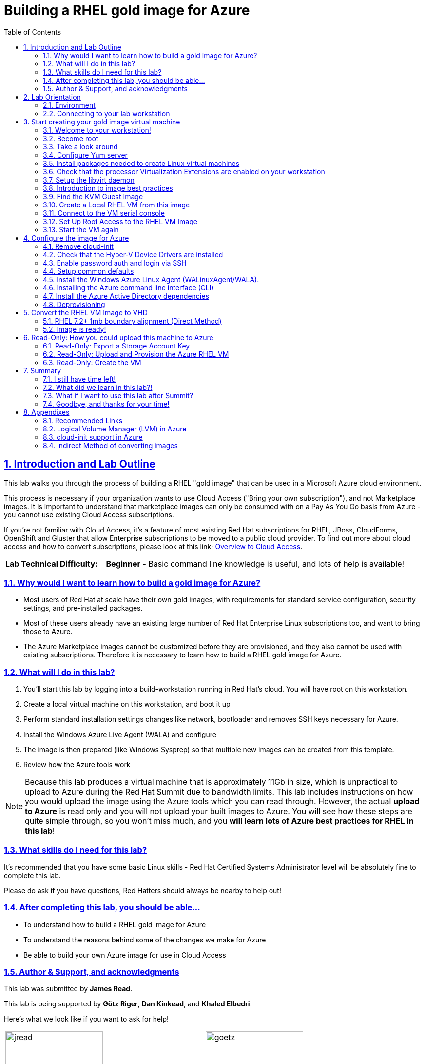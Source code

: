 :data-uri:
:toc: left
:sectanchors: true
:sectlinks: true
:sectnums: true
:encoding: UTF-8

= Building a RHEL gold image for Azure

// include::sidebarhighlight.adoc[]

== Introduction and Lab Outline

This lab walks you through the process of building a RHEL "gold image" that can be used in a Microsoft Azure cloud environment. 

This process is necessary if your organization wants to use Cloud Access
("Bring your own subscription"), and not Marketplace images. It is important to
understand that marketplace images can only be consumed with on a Pay As You Go
basis from Azure - you cannot use existing Cloud Access subscriptions.

If you're not familiar with Cloud Access, it's a feature of most existing Red
Hat subscriptions for RHEL, JBoss, CloudForms, OpenShift and Gluster that allow
Enterprise subscriptions to be moved to a public cloud provider. To find out
more about cloud access and how to convert subscriptions, please look at this
link;
https://www.redhat.com/en/technologies/cloud-computing/cloud-access[Overview
to Cloud Access].

[cols="1,3"]
|===
| **Lab Technical Difficulty:** | **Beginner** - Basic command line knowledge is useful, and lots of help is available!
|===

=== Why would I want to learn how to build a gold image for Azure?

- Most users of Red Hat at scale have their own gold images, with requirements
  for standard service configuration, security settings, and pre-installed packages.
- Most of these users already have an existing large number of Red Hat
  Enterprise Linux subscriptions too, and want to bring those to Azure.

- The Azure Marketplace images cannot be customized before they are
  provisioned, and they also cannot be used with existing subscriptions.
  Therefore it is necessary to learn how to build a RHEL gold image for Azure.

=== What will I do in this lab?

. You'll start this lab by logging into a build-workstation running in Red
Hat's cloud. You will have root on this workstation.
. Create a local virtual machine on this workstation, and boot it up
. Perform standard installation settings changes like network, bootloader and
  removes SSH keys necessary for Azure.
. Install the Windows Azure Live Agent (WALA) and configure
. The image is then prepared (like Windows Sysprep) so that multiple new images can be created from this template. 
. Review how the Azure tools work

[NOTE]
Because this lab produces a virtual machine that is approximately 11Gb in size,
which is unpractical to upload to Azure during the Red Hat Summit due to
bandwidth limits. This lab includes instructions on how you would upload the image using the
Azure tools which you can read through. However, the actual **upload to Azure** is
read only and you will not upload your built images to Azure. You will see how
these steps are quite simple through, so you won't miss much, and you **will
learn lots of Azure best practices for RHEL in this lab**!

=== What skills do I need for this lab? 

It's recommended that you have some basic Linux skills - Red Hat Certified
Systems Administrator level will be absolutely fine to complete this lab.

Please do ask if you have questions, Red Hatters should always be nearby to
help out!

=== After completing this lab, you should be able...

- To understand how to build a RHEL gold image for Azure
- To understand the reasons behind some of the changes we make for Azure
- Be able to build your own Azure image for use in Cloud Access

=== Author & Support, and acknowledgments

This lab was submitted by **James Read**.

This lab is being supported by **Götz Riger**, **Dan Kinkead**, and **Khaled
Elbedri**. 

Here's what we look like if you want to ask for help!

[cols="^,^"]
|===
| image:labImages/jreadProfile.jpg[jread, 200]          | image:labImages/goetzProfile.jpg[goetz, 200]                  
| **James Read**                                        | **Götz Rieger**
| EMEA Senior Solution Architect for Microsoft, Red Hat | Senior Solution Architect, Germany, Red Hat
| Email: james@redhat.com                               | Email: grieger@redhat.com                          
|===
[cols="^,^"]
|===
| image:labImages/danProfile.jpg[dan, 200]              | image:labImages/khaledProfile.jpg[khaled, 200]
| **Dan Kinkead**                                       | **Khaled Elbedri**
| Platform Technical Integrated Support Manager, Red Hat| Technical Sales Lead for Open Source, Microsoft
| Email: dkinkead@redhat.com                            | Email: Khaled.Elbedri@microsoft.com
|===


James would like to express his sincere thanks to Götz, Dan, Khaled and others for
supporting this lab... and **you** for choose to sit here! 

This lab was based around a similar excellent knowledge base article on the Red Hat
customer portal. James would also like to thank the original authors and current maintainers of
the knowledge base article(s).

Small changes to those instructions to that document have been made to convert
it to a Red Hat Summit lab. This lab also includes additions not included in
the original article about using Azure Active Directory, LVM and a bit more.

Be sure to add the following article to your bookmarks **for reference after the Red Hat Summit**!

image::labImages/article.png[]

https://access.redhat.com/articles/uploading-rhel-image-to-azure

This link is also mentioned at the end of this lab guide, along with many other
relevant and useful links.

== Lab Orientation 
=== Environment

In this lab, we'll be using the lab laptop and remote workstation only. 

No special networking, connection Azure details are needed, no Red Hat subscriptions are
needed either. Very simple really!

You may need these details later in the lab;

|===
| Activation Key | **gold**
| Lab ID | **L1071**
| GUID | This is generated for you automatically - 4 characters that are unique to your lab and used in your hostname.
|===


=== Connecting to your lab workstation 

There are 3x machines used in this lab;

. Your lab laptop
.. Graphical environment
.. No root access
. Your lab workstation 
.. Hosted in the cloud
.. Can run virtual machines
.. This is the machine that you SSH into
. The virtual machine gold image you will be building

**You should now SSH into your lab workstation using the SSH command specified on
the lab provisioning webpage**. You can find the **Terminal** application in
the Applications -> Favorites top menu.

image::labImages/guidGrabberSsh.png[]

== Start creating your gold image virtual machine

=== Welcome to your workstation!

If you logged in successfully, you should see this message;

----
---
  Welcome to the RHEL Gold Image Workstation!

        Red Hat Summit 2018
---
lab-user@goldimageworkstation-GUID:
----

=== Become root

You can become root on your lab workstation using `sudo su`. This will allow
you to install packages and create virtual machines with libvirt.

    lab-user@goldimageworkstation-GUID: sudo su
    root@goldimageworkstation-GUID: whoami
    root

=== Take a look around

Lets just take a look around, this is a very simple workstation. **Run a couple
of simple commands below to explore the lab workstation**;

It should be running RHEL 7.5 Server.

    root@goldimageworkstation-GUID: cat /etc/redhat-release
    Red Hat Enterprise Linux Server release 7.5 (Maipo)

It should have just 8Gb of RAM; 

    root@goldimageworkstation-GUID: free -h
                  total        used        free      shared  buff/cache   available
    Mem:           7.6G        136M        7.3G         16M        195M        7.3G
    Swap:            0B          0B          0B

Your workstation should be a 2x core machine;

    root@goldimageworkstation-GUID: lscpu | grep -i CPU
    CPU op-mode(s):        32-bit, 64-bit
    CPU(s):                2
    On-line CPU(s) list:   0,1
    CPU family:            6
    CPU MHz:               2294.872
    NUMA node0 CPU(s):     0,1

This is more than enough to host a couple of small virtual machines - in this
lab we just will create one virtual machine.

=== Configure Yum server

[WARNING]
The commands for yum.repos.d are *no longer required* after Red Hat Summit, if you are 
provisioning this demo from the product demo system. If you are building this 
demo yourself, then you need to find another way to get access to repositories.


This lab environment has stored updates and essential packages on a utility
server. You need to configure your workstation to get packages from this server

    root@goldimageworkstation-GUID: cd /etc/yum.repos.d/
    root@goldimageworkstation-GUID: wget http://repos.example.com/lab.repo

It's always a good idea to clean the yum cache after repos change;

	root@goldimageworkstation-GUID: yum clean all

Check which repositories can be found with this command;

    root@goldimageworkstation-GUID: yum repolist

You should see the 2x repos in the list;

    root@goldimageworkstation-GUID: yum repolist
    Loaded plugins: product-id, search-disabled-repos, subscription-manager
    This system is not registered with an entitlement server. You can use subscription-m
    rhel-7-server-extras-rpms
    rhel-7-server-rpms
    (1/2): rhel-7-server-extras-rpms/primary_db
    (2/2): rhel-7-server-rpms/primary_db

=== Install packages needed to create Linux virtual machines

The following packages are used in this lab. Below, there is a brief
description of what the packages do, and in which repository to find them.

|===
| Package	| Repository | Description
| libvirt	|rhel-7-server-rpms	|Open source API, daemon, and management tool for managing platform virtualization.
|libguestfs	| rhel-7-server-rpms	| A library for accessing and modifying virtual machine file systems.
|libguestfs-tools	| rhel-7-server-rpms	| System administration tools for virtual machines; includes the guestfish utility.
| virt-install | rhel-7-server-rpms | Used to create a virtual machine
definition and register it with libvirt. 
|===

Install the packages as follows;

    root@goldimageworkstation-GUID: yum install libvirt libguestfs libguestfs-tools virt-install

=== Check that the processor Virtualization Extensions are enabled on your workstation

To run virtual machines on the workstations, the processor Virtualization
Extensions need to be enabled in the BIOS/EFI. This will have been done for you
automatically by the script that setup your workstation.

To check if the extensions are enabled, run the following command in your
terminal;

	root@goldimageworkstation-GUID: dmesg | grep -i kvm

You *should _not_ see* the following... If you do, something has gone terribly
wrong, please contact a lab admin!

	[164324.526483] kvm: disabled by bios
	[164346.574009] kvm: disabled by bios
	[164964.310827] kvm: disabled by bios

You *should see* something like this; 

    ...
    [    0.000000] Hypervisor detected: KVM
    ...

=== Setup the libvirt daemon

We're now going to start libvirt, which is a helper service that talks to and
manages KVM.

    root@goldimageworkstation-GUID: service libvirtd start
    root@goldimageworkstation-GUID: chkconfig libvirtd on

=== Introduction to image best practices

Red Hat releases a distribution of RHEL in .qcow2 format. This is optimized for
virtualization on libvirt hypervisors which is a useful starting point for
building an image for Azure. Once you have the base image configured, you can
use this image as a template for creating subsequent VMs in Microsoft Azure.
Note the following configuration settings in the next couple of sections.

==== VM Configuration Settings

Microsoft Azure VMs must have several specific configuration settings. Some of these settings are enabled during the initial VM creation. Other settings are set when provisioning the VM image for Microsoft Azure. Keep these in mind as you move through the procedure and refer back to it if you need to.

[options="header",cols="1,2"]
|===
| Option | Requirement
|LVM	| Do not use Logical Volume Management (LVM) on the operating system
disk. Instead, use regular partitions and format the disk using ext3, ext4, or
xfs. LVM or RAID can be used for data disks. <<about-lvm,Explain more about LVM>>
|ssh	| ssh should be enabled to provide remote access to your Azure VMs.
Note that you can use Azure's firewalling capabilities to restrict external
access.
| dhcp	| The primary virtual adapter should be configured for dhcp (IPv4 only).
| Network Manager	| This service should be disabled on RHEL 6.x images.
| Swap Space	| Do not create a dedicated swap file or swap partition. Swap space may be configured in the Azure Linux agent.
| NIC	| Choose virtio device for the primary virtual network adapter.
| encryption	| Do not use full disk encryption for the operating system disk. Data disks can be encrypted.
|===

=== Find the KVM Guest Image

We will now find the latest KVM Guest Image that is pre-downloaded for you on
your workstation. Normally, you can find KVM Guest Images on the Red Hat Customer Portal, but we've cached them locally to speed up download times. 

[NOTE]
We recommend downloading the latest minor version of each major version of
RHEL. Even though we support RHEL 6.7, we prefer you use RHEL 6.9. Likewise,
even though RHEL 7.1 is supported, you should use RHEL 7.5. 

RHEL 7.0 is not supported in Microsoft Azure because the driver packages for
Azure's network cards and similar were only released in 7.1 and later.

On your lab laptop, run the following command in a terminal; 

	root@goldimageworkstation-GUID: cd /opt/
	root@goldimageworkstation-GUID: ls
   
You should see an image filename that was downloaded from the customer portal
for you; **rhel-server-7.5-x86_64-kvm.qcow2**

Copy the image to `/var/lib/libvirt/images/`; We create a copy of this image because if we break something during the install, we can just make a new copy without having to download the image again.

	root@goldimageworkstation-GUID: cp rhel-server-7.5-x86_64-kvm.qcow2 /var/lib/libvirt/images/

=== Create a Local RHEL VM from this image

We are now going to create a new virtual machine on the workstation, based on
this standard KVM guest image. We will customize this image, then prepare it to
upload to Azure. 

You do not have any access to a graphical environment on your workstation, so
we will create a virtual machine using command line tools **virt-install** and
**virsh** (virtual shell). 

----
root@goldimageworkstation-GUID: virt-install -n goldimage -r 2048 --os-type=linux --os-variant=rhel7 --disk /var/lib/libvirt/images/rhel-server-7.5-x86_64-kvm.qcow2,device=disk,bus=virtio -w bridge=virbr0,model=virtio --vnc --noautoconsole --import
----

If successful, you should see; 

    Starting install...
    Domain creation completed.

Let's pause for a moment to understand what this command just did;

. `virt-install -n goldimage` created a new KVM/libvirt Virtual Machine called
"goldimage"
. `-r 2048`, gave this machine 2048Mb (2Gb) of RAM. Note that in Azure, this
virtual machine could be configured for any Azure machine size, and would not
be limited to 2Gb. We're just using 2Gb to initially build the image as there
is no workload installed.
. `--os-type=linux --os-variant=rhel7` configures the virtual hardware choices
to be the most compatible with RHEL.
. `--disk
/var/lib/libvirt/images/rhel-server-7.5-x86_64-kvm.qcow2,device=disk,bus=virtio`
sets the virtual machine to use the base disk image we just copied, and
connects it to the virtual machine using the "virtio" interface and driver. 
. `-w bridge=virbr0,model=virtio` This gives the virtual
machine a local network connection so we can SSH into it later.
. `--import` This imports the virtual machine definition to the local libvirt
daemon.

The virtual machine should be started automatically for you, you can check this
as follows;

    root@goldimageworkstation-GUID: virsh list
     Id    Name                           State
    ----------------------------------------------------
     2     goldimage                      running

If you see this, **awesome**! If you cannot see this, you should be sad and
contact a lab admin :) 

=== Connect to the VM serial console

Lets connect to our VM, but because it does not have a default network
configuration, we're going to use the serial console. 

    root@goldimageworkstation-GUID: virsh console goldimage

You will probably start seeing bootup warning messages like this... **don't
panic**!

    [  186.475166] cloud-init[802]: 2018-05-04 03:19:50,499 - url_helper.py[WARNING]: Calling 'http://192.168.122.1/latest/meta-data/instance-id' failed [50/120s]: request error [('Connection aborted.', error(111, 'Connection refused'))]

It's important to pause here and understand what is happening here.

==== Understanding cloud-init

`cloud-init` is a useful tool in environments that support it, like Red Hat
OpenStack Platform. It is a utility that is pre-installed on virtual machines,
and it starts up on bootup. It asks local
metadata servers for configuration information - network device IP addresses,
initial root passwords, initial SSH keys and various other details.

In our virtual environment, we have not got a cloud-init metadata server
configured - and it would be unusual to use cloud-init in simple environments
like this. Most importantly, cloud-init support for RHEL on Azure is not yet
generally available (<<cloud-init-about,Learn more here>>).

We could have disabled cloud-init using bootup options, but this was hopefully
a useful learning opportunity! Wait for cloud-init to time out (should take
about 3-5 minutes) and you should
then get a login screen eventually; 

----
Red Hat Enterprise Linux Server 7.5 (Maipo)
Kernel 3.10.0-862.el7.x86_64 on an x86_64

localhost login:
----

Great, a basic login prompt! Here's a quick **checkpoint of what we've done so
far**;

. SSHed into the workstation that is running in Red Hat's cloud
. Setup virtualization on the workstation
. Created a goldimage virtual machine

The problem is, because cloud-init failed, the
root password has not been set, and so you cannot login...

We're going to set the root password manually by turning the machine off,
editing it's virtual disk, editing the shadow password file, and then starting
it back up again!

We need to exit the serial console first to get back to our workstation.

. Press the keyboard shortcut **Control + ]** to exit the serial console. 
. Power off the virtual machine; `virsh destroy goldimage` 

Note that `virsh` uses the word "destroy" to mean "power off" virtual machine.
We did not delete this virtual machine, and we can check it still exists with
the following command;

    root@goldimageworkstation-GUID: virsh list --all
     Id    Name                           State
    ----------------------------------------------------
     -     goldimage                      shut off

Once you have shut down the VM, we will now set up root access to the image.

=== Set Up Root Access to the RHEL VM Image

So that the image can be customized for Microsoft Azure, you need to set up root access to the VM. You can do this by using a public/private key generator like ssh-keygen, or you can set up a root password by completing the steps below. 

On your workstation, use openssl to generate a new encrypted password for the root account on the new VM.

	root@goldimageworkstation-GUID: openssl passwd -1 yourPasswordGoesHere
    $1$bI/.EQaO$Qa.i9WtqjskncD9LgaJwq1

Copy the encrypted password string (in the example above -
**$1$bI/.EQaO$Qa.i9WtqjskncD9LgaJwq1** is our encrypted password).

We're now goin to use Guestfish to open up the virtual machine disk image, edit
a file, and then close the disk image. Gueshfish is a really useful tool for
making either quick, or automated changes to virtual machines without them
being started. It's particulary useful in this case to reset a root password
when we don't have root access to the machine.

Alternative ways to reset the root password include;

. Single user boot mode
. `virt-customize` - works in a similar way to guestfish, with simple
pre-prepared tasks like resetting the root password.  

Launch the guestfish utility to access the etc/shadow file on the image.

	root@goldimageworkstation-GUID: guestfish -a /var/lib/libvirt/images/rhel-server-7.5-x86_64-kvm.qcow2 

Enter the following commands at the guestfish command prompt.

	><fs> run
    100% ⟦▒▒▒▒▒▒▒▒▒▒▒▒▒▒▒▒▒▒▒▒▒▒▒▒▒▒▒▒▒▒▒▒▒▒▒▒▒▒▒▒▒▒▒▒▒▒▒▒▒▒▒▒▒▒▒▒▒▒▒▒▒▒▒▒▒▒▒▒▒⟧ 00:00

This lets the Guestfish tool see the virtual machine disks. 

	><fs> list-filesystems
    /dev/sda1: xfs

This shows that the virtual machine has a single disk image. We can virtually
mount it within Guestfish;

	><fs> mount /dev/sda1 /

Within Guestfish, we can use tools like vi to then edit files directly on the
disk. We'll use this to directly edit the shadow file (which stores our Linux
passwords). 

Edit the shadow file using **vi**. Replace the root password value with the encrypted password generated by the openssl command.

NOTE: **vi** is a Unix text editor that you may not be used to using - please
don't be afraid to ask a lab admin if you need help with using it!
Unfortunately Guestfish won't allow you to use other editors like nano that you
may choose to use instead.

	><fs> vi /etc/shadow

When you edit the **shadow** file, you replace the root password null value
that is represented by **!!** in the unedited file. 

----
root:!!:17612:0:99999:7:::
bin:*:17492:0:99999:7:::
daemon:*:17492:0:99999:7:::
... 
----

To setting the root password to our encrypted value, edit your file to look
something like this;

----
root:$1$bI/.EQaO$Qa.i9WtqjskncD9LgaJwq1:17612:0:99999:7:::
bin:*:17492:0:99999:7:::
daemon:*:17492:0:99999:7:::
... 
----

Save your changes to **/etc/shadow** and exit your text editor.

To confirm we edited this file successfully, we can just double check the first
line looks something like this using `cat`; 

    ><fs> cat /etc/shadow
    root:$1$bI/.EQaO$Qa.i9WtqjskncD9LgaJwq1:17612:0:99999:7:::
    ... 


Exit the guestfish utility. This will close the disk. 

	><fs> quit

=== Start the VM again

Use the following command to restart our virtual machine in libvirt;

    root@goldimageworkstation-GUID: virsh start goldimage

Note that cloud-init will try again, and will slow down your virtual machine
startup. Use the `virsh console goldimage` command to reconnect to the console
- you should now be able to login using the password you just set;

----
Red Hat Enterprise Linux Server 7.5 (Maipo)
Kernel 3.10.0-862.el7.x86_64 on an x86_64

localhost login: root
Password:
[root@localhost ~]#
----

If the root password does not work, check the **/etc/shadow** file to make sure the password was set up properly.

Once you are logged in using the root account, you're ready to configure the image.

== Configure the image for Azure

Complete the procedures in the following sections to finalize the gold image
for Azure.

=== Remove cloud-init
Lets get rid of that bootup delay from cloud-init!

If you are unfamiliar with this service, it's used to do the initial setup of virtual machines from generic images. OpenStack, and some other cloud platforms host a metadata server, which give images their initial hostname, username, ssh keys and similar. 

Red Hat Enterprise Linux and Azure does not have production support
`cloud-init` (<<cloud-init-about,click here to learn why>>), instead the Windows Azure Live Agent (WALA) does most of the tasks that `cloud-init` normally does. 

Stop the cloud-init service (if present).

	[root@localhost ~]# systemctl stop cloud-init

Remove the cloud-init software.

	[root@localhost ~]# yum remove cloud-init


=== Check that the Hyper-V Device Drivers are installed
Microsoft provides network and storage device drivers as part of their Linux
Integration Services for Hyper-V package. Hyper-V device drivers may need to be
installed on the RHEL VM prior to importing it to Microsoft Azure. Use the
`lsinitrd | grep hv` command to verify that the drivers are installed. i

Here is how you would manually configure the Hyper-V device drivers (**these next
few steps should not be necessary for you to type as recent RHEL7 images
include these drivers by default**); 

Note the spaces before and after the quotes. For example, add_drivers+=" hv_vmbus ". This ensures that unique drivers are loaded in the event that other Hyper-V drivers already exist in the environment.

On the RHEL VM, you would add the driver parameters to the /etc/dracut.conf file.

	add_drivers+=" hv_vmbus "
	add_drivers+=" hv_netvsc "
	add_drivers+=" hv_storvsc "

Here's how you regenerate the intramfs image.

	[root@localhost ~]# dracut -f -v

Verify the configuration changes now include the **hv** drivers in your bootup
image.

	[root@localhost ~]# lsinitrd | grep hv

You should see a list of Hyper-V drivers similar to the following drivers.

image::labImages/virt-manager_5.png[]

=== Enable password auth and login via SSH

Edit the /etc/ssh/sshd_config file and enable password authentication. This allows you to use SSH password authentication without using public key authentication. 

	PasswordAuthentication yes

Restart the SSH daemon for the configuration changes to be picked up;

    [root@localhost ~]# service sshd restart

We can now exit the serial console and reconnect via SSH. First we need to find
this virtual machine's IP address on libvirt, which starts with
**192.168.122.x**. 

    [root@localhost ~]# ip a
1: lo: <LOOPBACK,UP,LOWER_UP> mtu 65536 qdisc noqueue state UNKNOWN group default qlen 1000
    link/loopback 00:00:00:00:00:00 brd 00:00:00:00:00:00
    inet 127.0.0.1/8 scope host lo
       valid_lft forever preferred_lft forever
    inet6 ::1/128 scope host
       valid_lft forever preferred_lft forever
2: eth0: <BROADCAST,MULTICAST,UP,LOWER_UP> mtu 1500 qdisc pfifo_fast state UP group default qlen 1000
    link/ether 52:54:00:f3:b3:15 brd ff:ff:ff:ff:ff:ff
    inet 192.168.122.108/24 brd 192.168.122.255 scope global noprefixroute dynamic eth0
       valid_lft 2571sec preferred_lft 2571sec
    inet6 fe80::5054:ff:fef3:b315/64 scope link
       valid_lft forever preferred_lft forever

We can see from the above output that in this environment the IP address of our
gold image is **192.168.122.108**. Your IP address will be slightly different.
Take a note of it.

Exit the serial console by pressing the **Control + ]** shortcut.

SSH from the workstation back into the gold image VM, and use the password you
set earlier;

    root@goldimageworkstation-GUID: ssh root@192.168.122.108
    root@192.168.122.108's password:
    Last login: Fri May  4 04:08:24 2018
    [root@localhost ~]#

=== Setup common defaults

Set a generic host name. You could of course set this to your corporate
standard, like **goldimage.prod.example.com**.

	[root@localhost ~]# hostnamectl set-hostname localhost.localdomain

Edit /etc/sysconfig/network-scripts/ifcfg-eth0 so it matches the following list of configuration details.

	DEVICE="eth0"
	BOOTPROTO="dhcp"
	ONBOOT="yes"
	TYPE="Ethernet"
	USERCTL="no"
	PEERDNS="yes"
	IPV6INIT="no"

NOTE: Azure uses DHCP for it's network configuration of virtual machines. If
you use static IP addresses from the Azure command line tools or portal, it's
still using DHCP to actually apply these changes to virtual machines. This is a
common practice in cloud environments and is recommended to keep configuration
simple.  

Remove any persistent network device rules.

	[root@localhost ~]# rm -f /etc/udev/rules.d/70-persistent-net.rules
	[root@localhost ~]# rm -f /etc/udev/rules.d/75-persistent-net-generator.rules

This is necessary because when we create multiple copies of this virtual
machine on Azure, it will create network cards with different MAC addresses
that have not been "seen" by this virtual machine before. This would mean your
first virtual machine would be assigned **eth1** or **em2** or similar which is
undesirable. 

Set the network service to start automatically.

	[root@localhost ~]# chkconfig network on

Set ssh to start automatically.

	[root@localhost ~]# systemctl enable sshd
	[root@localhost ~]# systemctl is-enabled sshd

Modify the kernel boot parameters.

a. Add the following options to the end of the **GRUB_CMDLINE_LINUX** line in the `/etc/default/grub` file.

	earlyprintk=ttyS0
	console=ttyS0
	rootdelay=300

- The the `console` and `earlyprintk` statements allow the Azure diagnostics to
  pick up early bootup messages from the virtual machine in Azure. Note the
  Azure does not provide serial console access generally supported in every
  region yet.

b. Remove the following options, if they are present.

	rhgb
	quiet
	crashkernel=auto

- The `rhgb` statement normally is used to show a pretty/graphical boot. This won't be seen in Azure, and the diagnostic logs are more useful to us.

- Removing the quiet option will show us more log messages.

- `crashkernel=auto` tells the kernel to use the automatic mode in a crash, rather than choosing another option.

Regenerate the grub.cfg file. This updates the grub configuration with the changes we made above.

	grub2-mkconfig -o /boot/grub2/grub.cfg

In a production environment, it's necessary to register RHEL instances using `subscription-manager` to receive updates. It might seem like a good idea to do this in your gold image, but for the following reasons this isn't recommended;

- Your machine ID will be duplicated, causing problems when you launch 2x instances.

- A subscription will be consumed for your gold-image, which is in storage, doing nothing.

- If your subscriptions expire or change, you would need to update your gold image.

=== Install the Windows Azure Linux Agent (WALinuxAgent/WALA).

[WARNING]
The commands for yum.repos.d are *no longer required* after Red Hat Summit, if you are 
provisioning this demo from the product demo system. If you are building this 
demo yourself, then you need to find another way to get access to repositories.

The goldimage virtual machine does not have any repositories configured because
it is not subscribed to **subscription-manager**. Again, lets download the lab
repo in our gold image;

    [root@localhost ~]# cd /etc/yum.repos.d/
    [root@localhost ~]# curl -O http://repos.example.com/lab.repo

It's always a good idea to clean the yum cache after repos change;

	[root@localhost ~]#  yum clean all

[NOTE]
For production environments, the `rhel-7-server-extras-rpms` includes the Windows Azure Linux Agent.

Install the agent, and configure it to start on boot;

	[root@localhost ~]# yum -y install WALinuxAgent
	[root@localhost ~]# systemctl enable waagent.service

Edit the following lines in the `/etc/waagent.conf` file to configure swap space for provisioned VMs. Set swap space for whatever is appropriate for your provisioned VMs.

	Provisioning.DeleteRootPassword=n
	ResourceDisk.Filesystem=ext4
	ResourceDisk.EnableSwap=y
	ResourceDisk.SwapSizeMB=2048

=== Installing the Azure command line interface (CLI)

The Azure Command Line Interface is an optional package that is not essential
to running virtual machines on Azure, but it's very useful if you want to run
Azure commands from inside your virtual machines.

Import the Microsoft repository RPM signing key; 

    [root@localhost ~]# sudo rpm --import https://packages.microsoft.com/keys/microsoft.asc

Create a local Azure CLI repository entry.

    [root@localhost ~]# sudo sh -c 'echo -e "[azure-cli]\nname=Azure CLI\nbaseurl=https://packages.microsoft.com/yumrepos/azure-cli\nenabled=1\ngpgcheck=1\ngpgkey=https://packages.microsoft.com/keys/microsoft.asc" > /etc/yum.repos.d/azure-cli.repo'

Lets clean the yum repositories again just to be safe, and then install the
`azure-cli`. 


    [root@localhost ~]# sudo yum install azure-cli

Run the `az` command to check it's working. It should just print a header, lots
of help about available commands and then exit.
    
    [root@localhost ~]# az

WARNING: It would be a bad security best practice to login to your Azure
account and storage your username/password credentials in your gold image.
Instead, login to Azure with the `az` command after you create virtual machines
from this template.

=== Install the Azure Active Directory dependencies

To configure this RHEL virtual machine to optionally connect to Azure Active
Directory later, lets install the realmd and it's dependencies so it can later
be joined to a domain;

    [root@localhost ~]# yum install realmd sssd krb5-workstation krb5-libs samba-common-tools

If you would like to learn more about how to configure Azure Active Directory
when it is later in Azure, please see this following article; https://docs.microsoft.com/en-us/azure/active-directory-domain-services/active-directory-ds-join-rhel-linux-vm

=== Deprovisioning

Now many of the common tasks have been completed, we're almost ready to
"deprovision" the machine from WALA. It's sensible to take a backup of our work
so far, so that if the deprovisioning fails or we want to make changes later,
we can come back to this backup.

Logout of the gold image, and go back to the workstation. Take a snapshot of the VM from the workstation; 

    root@goldimageworkstation-GUID: virsh snapshot-create-as --domain goldimage --name "goldimage-before-deprovision"

Validate that the snapshot was created as follows;

    root@goldimageworkstation-GUID: virsh snapshot-list goldimage
     Name                 Creation Time             State
    ------------------------------------------------------------
     goldimage-before-provision 2018-05-09 01:01:14 +0200 running


Log back into the goldimage VM.

Prepare the VM for Azure provisioning by cleaning up the existing provisioning details; Azure will provision the VM in Azure. This command generates warnings, which is expected.

	[root@localhost ~]# waagent -force -deprovision

Here is what the deprovisioning command actually did;

. All SSH host keys (if Provisioning.RegenerateSshHostKeyPair is 'y' in the configuration file)
. Nameserver configuration in /etc/resolv.conf
. Root password from /etc/shadow (if Provisioning.DeleteRootPassword is 'y' in the configuration file)
. Cached DHCP client leases
. Resets host name to localhost.localdomain

Clean the shell history and shut down the VM.

	export HISTSIZE=0
	poweroff

== Convert the RHEL VM Image to VHD

All Azure VM images must be in vhd format. This section describes how to convert your template image from qcow2 to vhd format. Once you have converted the image to vhd using one of the conversion procedures below, proceed to the following section and authenticate your server.

Important: The resulting vhd file must be sized to the nearest 1 MB boundary for Microsoft Azure. The Indirect Method of conversion below has been thoroughly tested. You can use one of the Direct Methods for a 7.x or 6.x KVM Guest Image. Note that the Indirect Method should be used if the Azure VM does not start in Microsoft Azure after using one of the other methods of conversion.

NOTE: If you do **not** align your image to 1mb boundaries, it may still work,
but it's likely to cause significant performance degredation in Azure due to
the way Azure blob storage works. 

=== RHEL 7.2+ 1mb boundary alignment (Direct Method)

By default, the RHEL 7.2 Guest Image and above is already sized to an even 1 MB
boundary and can be converted directly from qcow2 to vhd. The qcow2 format is
the format of virtual machine disks used by defualt in libvirt. The vhd format
is what is supported by Azure.

Use the following command to directly convert the file.

	root@goldimageworkstation-GUID: qemu-img convert -p -f qcow2 -o
    subformat=fixed -O vpc rhel-server-7.5-x86_64-kvm.qcow2 rhel-server-7.5-x86_64-kvm.vhd

Take a quick look at size of the VHD file that was just generated;

    root@goldimageworkstation-GUID: ll -h rhel-server-7.5-x86_64-kvm.vhd

You should get something that looks like this;

    -rw-r--r-- 1 root root 11G May  9 01:16 rhel-server-7.5-x86_64-kvm.vhd

Notice how the size of the image has radically increased from approximately
**~2Gb** in the qcow2 format, to **~11Gb** in the VHD format. Hopefully you can
see why it's unpractical for us to upload this lab image to Azure - goodbye
Summit bandwidth!! 

To verify the file is resized correctly, show the virtual-size using the following command.

	root@goldimageworkstation-GUID: qemu-img info --output=json -f vpc rhel-server-7.5-x86_64-kvm.vhd

You should see some output like this. Take a note of the virtual-size which you
can see is **10737893376**.

    {
        "virtual-size": 10737893376,
        "filename": "rhel-server-7.5-x86_64-kvm.vhd",
        "format": "vpc",
        "actual-size": 1696194560,
        "dirty-flag": false
    }


Divide the virtual-size value by 1024, twice. If the result is a whole number,
the vhd file is aligned properly. If the result has a decimal point, the file
is not sized correctly and you should use the <<indirect-method,indirect method>>. There is a
calculator in the installed in acessories if you need it ;) 

	<virtual-size> / 1024 / 1024

=== Image is ready!

At this stage, your goldimage virtual machine disk is "ready" to be uploaded to
Azure! Well done for getting this far and finishing the practical part of this
lab.

Do read to the end as there are some important points you can stil learn, and a
summary section.

== Read-Only: How you could upload this machine to Azure

[NOTE]
We cannot actually run these commands in this lab, because 20+ people uploading 
11Gb images would consume all the bandwidth at Red Hat Summit, and would 
also take quite some time. This section of the lab is for reading only, we cannot
do these steps on the laptops. 

Enter az login to authenticate your Azure administration server and log in.

	az login

Example:

	[clouduser@localhost]$ az login
	To sign in, use a web browser to open the page https://aka.ms/devicelogin and enter the code FDMSCMETZ to authenticate.
	  [
		{
		  "cloudName": "AzureCloud",
		  "id": "",
		  "isDefault": true,
		  "name": "",
		  "state": "Enabled",
		  "tenantId": "",
		  "user": {
			"name": "",
			"type": "user"
		  }
		}
	  ]

=== Read-Only: Export a Storage Account Key

Important: The following steps are only for users that have existing resources for the VM in Microsoft Azure. If you need to create new Azure resources, go to Set Up New Resources in Microsoft Azure.

Complete the steps below to get your storage account key and export it to Microsoft Azure.

Get the storage account connection string.

	az storage account show-connection-string -n <storage-account-name> -g <resource-group>


Example:

	[clouduser@localhost]$ az storage account show-connection-string -n azrhelclistact -g azrhelclirsgrp
	{
	  "connectionString": "DefaultEndpointsProtocol=https;EndpointSuffix=core.windows.net;AccountName=azrhelclistact;AccountKey=NreGk...=="
	}


Export the connection string. Copy the connection string and paste it into the following command. This connects your system to the storage account.

	export AZURE_STORAGE_CONNECTION_STRING="<storage-connection-string>"


Example:

	[clouduser@localhost]$ export AZURE_STORAGE_CONNECTION_STRING="DefaultEndpointsProtocol=https;EndpointSuffix=core.windows.net;AccountName=azrhelclistact;AccountKey=NreGk...=="

Once you have exported the storage connection string, go to Upload and Provision the Azure RHEL VM.

Set Up New Resources in Microsoft Azure
Complete the following steps to create resources in Microsoft Azure.

Create a resource group in an Azure region.

	az group create --name <resource-group> --location <azure-region>


Example:

	[clouduser@localhost]$ az group create --name azrhelclirsgrp --location southcentralus
	{
	  "id": "/subscriptions//resourceGroups/azrhelclirsgrp",
	  "location": "southcentralus",
	  "managedBy": null,
	  "name": "azrhelclirsgrp",
	  "properties": {
		"provisioningState": "Succeeded"
	  },
	  "tags": null
	}


Create a storage account. Refer to Storage SKU Types for SKU type descriptions.

	az storage account create -l <azure-region> -n <storage-account-name> -g <resource-group> --sku <sku_type>


Example:

	[clouduser@localhost]$ az storage account create -l southcentralus -n azrhelclistact -g azrhelclirsgrp --sku Standard_LRS
	{
	  "accessTier": null,
	  "creationTime": "2017-04-05T19:10:29.855470+00:00",
	  "customDomain": null,
	  "encryption": null,
	  "id": "/subscriptions//resourceGroups/azrhelclirsgrp/providers/Microsoft.Storage/storageAccounts/azrhelclistact",
	  "kind": "Storage",
	  "lastGeoFailoverTime": null,
	  "location": "southcentralus",
	  "name": "azrhelclistact",
	  "primaryEndpoints": {
		"blob": "https://azrhelclistact.blob.core.windows.net/",
		"file": "https://azrhelclistact.file.core.windows.net/",
		"queue": "https://azrhelclistact.queue.core.windows.net/",
		"table": "https://azrhelclistact.table.core.windows.net/"
	},
	"primaryLocation": "southcentralus",
	"provisioningState": "Succeeded",
	"resourceGroup": "azrhelclirsgrp",
	"secondaryEndpoints": null,
	"secondaryLocation": null,
	"sku": {
	  "name": "Standard_LRS",
	  "tier": "Standard"
	},
	"statusOfPrimary": "available",
	"statusOfSecondary": null,
	"tags": {},
	  "type": "Microsoft.Storage/storageAccounts"
	}


Get the storage account connection string.

	az storage account show-connection-string -n <storage-account-name> -g <resource-group>


Example:

	[clouduser@localhost]$ az storage account show-connection-string -n azrhelclistact -g azrhelclirsgrp
	{
	  "connectionString": "DefaultEndpointsProtocol=https;EndpointSuffix=core.windows.net;AccountName=azrhelclistact;AccountKey=NreGk...=="
	}


Export the connection string. Copy the connection string and paste it into the following command. This connects your system to the storage account.

	export AZURE_STORAGE_CONNECTION_STRING="<storage-connection-string>"


Example:

	[clouduser@localhost]$ export AZURE_STORAGE_CONNECTION_STRING="DefaultEndpointsProtocol=https;EndpointSuffix=core.windows.net;AccountName=azrhelclistact;AccountKey=NreGk...=="


Create the storage container.

	$ az storage container create -n <container-name>


Example:

	[clouduser@localhost]$ az storage container create -n azrhelclistcont
	{
	  "created": true
	}


Create a virtual network.

	az network vnet create -g <resource group> --name <vnet-name> --subnet-name <subnet-name>


Example:

	[clouduser@localhost]$ az network vnet create --resource-group azrhelclirsgrp --name azrhelclivnet1 --subnet-name azrhelclisubnet1
	{
	  "newVNet": {
		"addressSpace": {
		  "addressPrefixes": [
		  "10.0.0.0/16"
		  ]
	  },
	  "dhcpOptions": {
		"dnsServers": []
	  },
	  "etag": "W/\"\"",
	  "id": "/subscriptions//resourceGroups/azrhelclirsgrp/providers/Microsoft.Network/virtualNetworks/azrhelclivnet1",
	  "location": "southcentralus",
	  "name": "azrhelclivnet1",
	  "provisioningState": "Succeeded",
	  "resourceGroup": "azrhelclirsgrp",
	  "resourceGuid": "0f25efee-e2a6-4abe-a4e9-817061ee1e79",
	  "subnets": [
		{
		  "addressPrefix": "10.0.0.0/24",
		  "etag": "W/\"\"",
		  "id": "/subscriptions//resourceGroups/azrhelclirsgrp/providers/Microsoft.Network/virtualNetworks/azrhelclivnet1/subnets/azrhelclisubnet1",
		  "ipConfigurations": null,
		  "name": "azrhelclisubnet1",
		  "networkSecurityGroup": null,
		  "provisioningState": "Succeeded",
		  "resourceGroup": "azrhelclirsgrp",
		  "resourceNavigationLinks": null,
		  "routeTable": null
		}
	  ],
	  "tags": {},
	  "type": "Microsoft.Network/virtualNetworks",
	  "virtualNetworkPeerings": null
	  }
	}

=== Read-Only: Upload and Provision the Azure RHEL VM
Complete the following steps to upload and provision the VM. Note that the exported storage connection string does not persist after a system reboot. If any of commands in the following steps fail, export the storage connection string again. (See Steps 3 and 4 in the previous section.)

Upload the image to the storage container. It may take several minutes.

Note: Enter az storage container list to get the list of storage containers.

	az storage blob upload --account-name <storage-account-name> --container-name <container-name> --type page --file <path-to-vhd> --name <image-name>.vhd

Example:

	[clouduser@localhost]$ az storage blob upload --account-name azrhelclistact --container-name azrhelclistcont --type page --file rhel-image-7.3.vhd --name rhel-image-7.3.vhd
	Percent complete: %100.0

Get the URL for the uploaded vhd file. You will need to use this URL in the following step.

	az storage blob url -c <container-name> -n <image-name>.vhd

Example:

	[clouduser@localhost]$ az storage blob url -c azrhelclistcont -n rhel-image-7.3.vhd
	"https://azrhelclistact.blob.core.windows.net/azrhelclistcont/rhel-image-7.3.vhd"

=== Read-Only: Create the VM

Note: The following command uses the option --generate-ssh-keys, which creates a private/public key pair. The private and public key files are created in ~/.ssh on your local machine. The public key is added to the authorized_keys file on the VM for the user specified by the --admin-username option.

	az vm create --resource-group <resource-group> --location <azure-region> --use-unmanaged-disk --name <vm-name> --storage-account <storage-account-name> --os-type linux --admin-username <administrator-name> --generate-ssh-keys --image <URL>

Example:

	[clouduser@localhost]$ az vm create --resource-group azrhelclirsgrp --location southcentralus --use-unmanaged-disk --name rhel-azure-vm-1 --storage-account azrhelclistact --os-type linux --admin-username clouduser --generate-ssh-keys --image https://azrhelclistact.blob.core.windows.net/azrhelclistcont/rhel-image-7.3.vhd

	{
	  "fqdns": "",
	  "id": "/subscriptions//resourceGroups/azrhelclirsgrp/providers/Microsoft.Compute/virtualMachines/rhel-azure-vm-1",
	  "location": "southcentralus",
	  "macAddress": "",
	  "powerState": "VM running",
	  "privateIpAddress": "10.0.0.4",
	  "publicIpAddress": "12.84.121.147",
	  "resourceGroup": "azrhelclirsgrp"

Note the public IP address. You will need this to log in to the VM in the next step.

Start an SSH session and log in to the appliance.

	ssh -i <path-to-ssh-key> <admin-username@public-IP-address>

Example:

	[clouduser@localhost]$ ssh  -i /home/clouduser/.ssh/id_rsa clouduser@12.84.121.147
	The authenticity of host '12.84.121.147' can't be established.
	Are you sure you want to continue connecting (yes/no)? yes
	Warning: Permanently added '12.84.121.147' (ECDSA) to the list of known hosts.

	[clouduser@rhel-azure-vm-1 ~]$

If you see your user login, you have successfully deployed your Azure RHEL VM.

You can now go to the Microsoft Azure portal and check the audit logs and properties of your resources. You can manage your VMs directly in the Microsoft Azure portal. If you are managing multiple VMs, you should use the ARM CLI. The ARM CLI provides a powerful interface to your resources in Microsoft Azure. Enter az --help in the CLI or go to Azure CLI 2.0 Command Reference to learn more about the commands you use to manage your VMs in Microsoft Azure.

Using other Authentication Methods
While recommended for increased security, the use of the Azure-generated public key file in the example above is not a requirement. The following examples show two other methods for SSH authentication.

Example 1: These command options provision a new Azure VM without generating a public key file. They allow SSH authentication using a password.

	az vm create --resource-group <resource-group> --location <azure-region> --use-unmanaged-disk --name <vm-name> --storage-account <storage-account-name> --os-type linux --admin-username <administrator-name> --admin-password <ssh-password> --image <URL>

Authentication command: ssh <admin-username@public-ip-address>

Example 2: These command options provision a new Azure VM that you can use the SSH protocol to access using an existing public key file.

	az vm create --resource-group <resource-group> --location <azure-region> --use-unmanaged-disk --name <vm-name> --storage-account <storage-account-name> --os-type linux --admin-username <administrator-name> --ssh-dest-key-path <path-to-existing-ssh-key> --image <URL>

Authentication command: ssh -i <path-to-existing-ssh-key> <admin-username@public-ip-address>

== Summary

=== I still have time left!

If you still have some time left in this lab (and you have some time free
because we didn't want you to run out of time) then here's some extras you
could do;

. Make use of the lab assistants to ask your Azure questions! We use Azure a
lot, and one of us will hopefully know the answer!
. Try automating some of these steps - as they would be necessary when new
releases of RHEL come out, like 7.6, 7.7, etc. 
. What else do you do for a corporate standard build? Configure auditing,
logging, do you often install a webserver? Do that on this image, use the
WAAgent again to deprovision, realign the image if needed. 
. Spend time reading through the recommended links! Really there is a lot of
useful stuff there to learn.

=== What did we learn in this lab?!

In this lab we've run through most of the basic steps needed to create a Red
Hat Enterprise Linux image for Azure. 

. We setup virtualisation support on a RHEL7 server in order to create a
"goldimage" virtual machine.
. The goldimage virtual machine was downloaded from the Red Hat customer
portal, and we customized this image to boot up in our local environment.
. We removed cloud-init, which is not yet supported on Azure, and setup the
Windows Azure Live Agent. 
. There were read-only instructions on how you would upload this image to Azure
later.

We hope that you are now more familiar with the process, please do review the recommended links below to learn more.

Any feedback, comments about this lab guide, please email james@redhat.com ,
and enjoy the rest of the Red Hat Summit!

=== What if I want to use this lab after Summit?

Sure! It's on GitHub, check out: https://github.com/redhatdemocentral/rhsummitlabs-2018/blob/master/rhsummitlabs/Building_a_RHEL_gold_image_for_Azure/README.adoc . Obviously the lab
environment you used at Red Hat Summit will not be available, but you can
easily create your own workstation and then many of the instructions are
similar.

=== Goodbye, and thanks for your time!

Thanks so much for taking the time to sit in this lab. It's super, mega, uber
important to **fill out the survey in the mobile app**. It's like TripAdvisor for Red Hat Summit
labs. Give us 5 stars and we're happy. Anything less and we're sad :( (but
welcome your honest feedback!) 

== Appendixes

=== Recommended Links

Original lab guide document, also explains how to build images from ISOs and more; 
https://access.redhat.com/articles/uploading-rhel-image-to-azure

Useful Links, FAQ and Best Practices;

* https://access.redhat.com/articles/2758981[Frequently Asked Questions and Recommended Practices for Microsoft Azure]
* https://access.redhat.com/articles/product-configuration-for-azure#regional-product-availability-1[Azure regional product availability]
* https://azure.microsoft.com/en-us/global-infrastructure/services/["Red Hat Linux" (sic) availability by Azure region]
* https://www.redhat.com/en/technologies/cloud-computing/cloud-access[Overview of Cloud Access]

[#about-lvm]
=== Logical Volume Manager (LVM) in Azure

If you inspect the root disk of these machines, you'll notice that Logical
Volume Management (LVM) is not being used. LVM is very common in physical
machines and on-premise virtual machines to configure OS and Data disks in
software, rather than in hardware.

While LVM is a useful tool still for Data disks in Azure, the Red Hat
recommendation is **not** to use LVM for Operating System disks at this time
(mount points like /, /bin, /usr, /var, etc). 

. Azure's disk resizing capabilities have no understanding of LVM, and risk
damaging disks if resized.

. If LVM has issues during bootup, it would pause the bootup before SSH becomes
available, rendering the machine impossible to login to. Note that some Azure
regions have early support for serial consoles that may make this limitation
less of an issue in the future. However, it is not yet available in all
regions for all machine types. 

[#cloud-init-about]
=== cloud-init support in Azure

https://docs.microsoft.com/en-us/azure/virtual-machines/linux/using-cloud-init

[#indirect-method]
=== Indirect Method of converting images 

NOTE: RHEL 7.1 images are not aligned. For RHEL 7.1 the following instructions
are required, and if you image somehow became unaligned. 

We need to convert the qcow2 image to raw format, re-size it, and convert the raw image to vhd.

Convert the image from qcow2 to raw.

	root@goldimageworkstation-GUID: qemu-img convert -f qcow2 -O raw <image-xxx.qcow2> <image-xxx.raw>

Save the following as a script. (These steps use aligned-size.sh.) The script will calculate the size of the raw image to the nearest 1 MB boundary.

	#!/bin/bash
	rawdisk="image-xxx.raw"
	MB=$((1024 * 1024))
	size=$(qemu-img info -f raw --output json "$rawdisk" | gawk 'match($0, /"virtual-size": ([0-9]+),/, val) {print val[1]}')
	rounded_size=$((($size/$MB + 1) * $MB))
	echo "rounded size = $rounded_size"
	export rounded_size

Run the script.

	root@goldimageworkstation-GUID: sh aligned-size.sh

Resize the raw image using the rounded size.

	root@goldimageworkstation-GUID: qemu-img resize -f raw <image-xxx.raw> <rounded-size>

Convert the raw disk image to vhd format.

Important: qemu-img version 1.5.3 is used in this procedure. Check the qemu-img version using yum info qemu-img (or dnf info qemu-img for Fedora 22 or later). If the version is 2.2.1 or later, add the option force_size in the conversion command, for example, subformat=fixed,force_size. All other command options remain the same.

	root@goldimageworkstation-GUID: qemu-img convert -f raw -o subformat=fixed -O vpc <image-xxx.raw> <image-xxx.vhd>

To verify the file is resized correctly, show the virtual-size using the following command.

	root@goldimageworkstation-GUID: qemu-img info --output=json -f vpc <path-to-image>

	Divide the virtual-size value by 1024, twice. If the result is a whole number, the vhd file is aligned properly.

	<virtual-size> / 1024 / 1024




